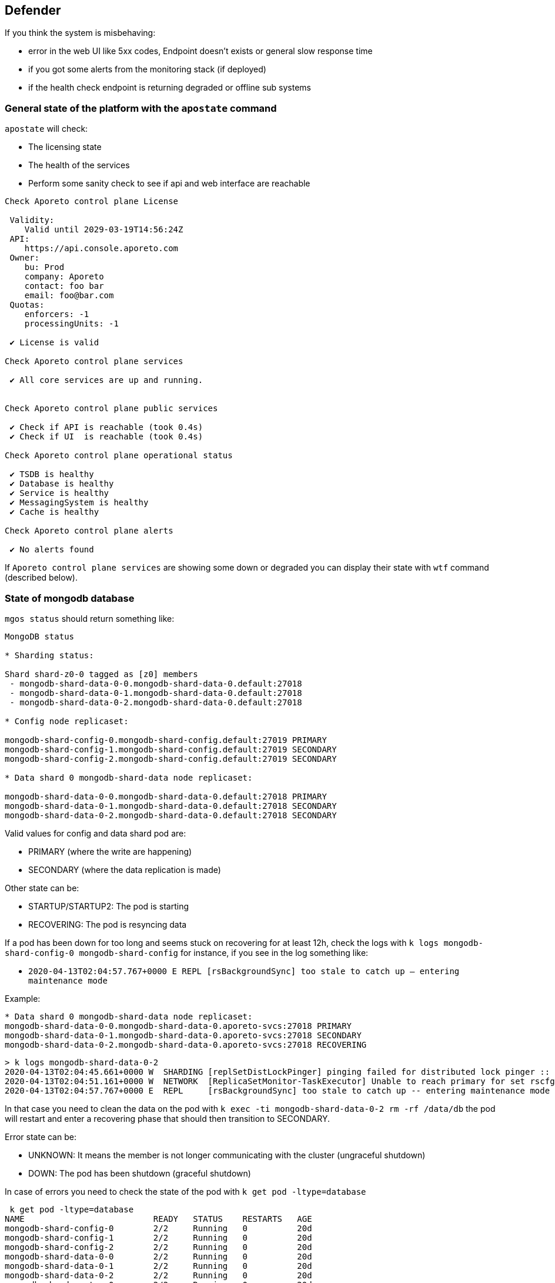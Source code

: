 // WE PULL THIS CONTENT FROM https://github.com/aporeto-inc/junon
// DO NOT EDIT THIS FILE.
// YOU MUST SUBMIT A PR AGAINST THE UPSTREAM REPO.
// THE UPSTREAM REPO IS CURRENTLY PRIVATE.

== Defender

If you think the system is misbehaving:

* error in the web UI like 5xx codes, Endpoint doesn’t exists or general
slow response time
* if you got some alerts from the monitoring stack (if deployed)
* if the health check endpoint is returning degraded or offline sub
systems

=== General state of the platform with the `apostate` command

`apostate` will check:

* The licensing state
* The health of the services
* Perform some sanity check to see if api and web interface are
reachable

[source,console]
----
Check Aporeto control plane License

 Validity:
    Valid until 2029-03-19T14:56:24Z
 API:
    https://api.console.aporeto.com
 Owner:
    bu: Prod
    company: Aporeto
    contact: foo bar
    email: foo@bar.com
 Quotas:
    enforcers: -1
    processingUnits: -1

 ✔ License is valid

Check Aporeto control plane services

 ✔ All core services are up and running.


Check Aporeto control plane public services

 ✔ Check if API is reachable (took 0.4s)
 ✔ Check if UI  is reachable (took 0.4s)

Check Aporeto control plane operational status

 ✔ TSDB is healthy
 ✔ Database is healthy
 ✔ Service is healthy
 ✔ MessagingSystem is healthy
 ✔ Cache is healthy

Check Aporeto control plane alerts

 ✔ No alerts found
----

If `Aporeto control plane services` are showing some down or degraded
you can display their state with `wtf` command (described below).

=== State of mongodb database

`mgos status` should return something like:

[source,console]
----
MongoDB status

* Sharding status:

Shard shard-z0-0 tagged as [z0] members
 - mongodb-shard-data-0-0.mongodb-shard-data-0.default:27018
 - mongodb-shard-data-0-1.mongodb-shard-data-0.default:27018
 - mongodb-shard-data-0-2.mongodb-shard-data-0.default:27018

* Config node replicaset:

mongodb-shard-config-0.mongodb-shard-config.default:27019 PRIMARY
mongodb-shard-config-1.mongodb-shard-config.default:27019 SECONDARY
mongodb-shard-config-2.mongodb-shard-config.default:27019 SECONDARY

* Data shard 0 mongodb-shard-data node replicaset:

mongodb-shard-data-0-0.mongodb-shard-data-0.default:27018 PRIMARY
mongodb-shard-data-0-1.mongodb-shard-data-0.default:27018 SECONDARY
mongodb-shard-data-0-2.mongodb-shard-data-0.default:27018 SECONDARY
----

Valid values for config and data shard pod are:

* PRIMARY (where the write are happening)
* SECONDARY (where the data replication is made)

Other state can be:

* STARTUP/STARTUP2: The pod is starting
* RECOVERING: The pod is resyncing data

If a pod has been down for too long and seems stuck on recovering for at
least 12h, check the logs with
`k logs mongodb-shard-config-0 mongodb-shard-config` for instance, if
you see in the log something like:

* `2020-04-13T02:04:57.767+0000 E  REPL     [rsBackgroundSync] too stale to catch up -- entering maintenance mode`

Example:

[source,console]
----
* Data shard 0 mongodb-shard-data node replicaset:
mongodb-shard-data-0-0.mongodb-shard-data-0.aporeto-svcs:27018 PRIMARY
mongodb-shard-data-0-1.mongodb-shard-data-0.aporeto-svcs:27018 SECONDARY
mongodb-shard-data-0-2.mongodb-shard-data-0.aporeto-svcs:27018 RECOVERING
----

[source,console]
----
> k logs mongodb-shard-data-0-2
2020-04-13T02:04:45.661+0000 W  SHARDING [replSetDistLockPinger] pinging failed for distributed lock pinger :: caused by :: FailedToSatisfyReadPreference: Could not find host matching read preference { mode: "primary" } for set rscfg0
2020-04-13T02:04:51.161+0000 W  NETWORK  [ReplicaSetMonitor-TaskExecutor] Unable to reach primary for set rscfg0
2020-04-13T02:04:57.767+0000 E  REPL     [rsBackgroundSync] too stale to catch up -- entering maintenance mode
----

In that case you need to clean the data on the pod with
`k exec -ti mongodb-shard-data-0-2 rm -rf /data/db` the pod will restart
and enter a recovering phase that should then transition to SECONDARY.

Error state can be:

* UNKNOWN: It means the member is not longer communicating with the
cluster (ungraceful shutdown)
* DOWN: The pod has been shutdown (graceful shutdown)

In case of errors you need to check the state of the pod with
`k get pod -ltype=database`

[source,console]
----
 k get pod -ltype=database
NAME                          READY   STATUS    RESTARTS   AGE
mongodb-shard-config-0        2/2     Running   0          20d
mongodb-shard-config-1        2/2     Running   0          20d
mongodb-shard-config-2        2/2     Running   0          20d
mongodb-shard-data-0-0        2/2     Running   0          20d
mongodb-shard-data-0-1        2/2     Running   0          20d
mongodb-shard-data-0-2        2/2     Running   0          20d
mongodb-shard-router-0        2/2     Running   0          20d
mongodb-shard-router-1        2/2     Running   0          20d
mongodb-shard-router-2        2/2     Running   0          20d
----

If any of the pod have `READY` state not equal to `2/2` and the status
is not running, you can check the logs with
`k logs mongodb-shard-config-0 mongodb-shard-config -p` or get the state
of the pod with `k describe pod mongodb-shard-config-0`. This should
give you some hints about what is going on.

If you do have an unhealthy node, you can try to fix it first with
`mgos fix <type> <number>` where:

* `type` is `c` for config node, `d` for data shard
* `<number>` is the number after the node name

Example:

If `mongodb-shard-config-1.mongodb-shard-config.default:27019` is marked
as unhealthy you can try `mgos fix c 1` and issue `mgos status` again.

If it doesn’t fix it you will need to check the logs of the pod. All of
Mongodb pod are logging the same way and display message when ready:

[source,console]
----
MongoDB shell version v4.2.2
git version: a0bbbff6ada159e19298d37946ac8dc4b497eadf
-------------------------------------------------------------------------------
HOSTNAME: mongodb-shard-config-0 as mongod --configsvr
PORT: 27019

-------------------------------------------------------------------------------


[DATA_OWNERSHIP] Update ownership of data took 0s.
[STARTING] mongod --configsvr started as PID 20
[WAIT_FOR_RS] Replica set not ready. Retrying in 1 sec
[WAIT_FOR_RS] Replica set not ready. Retrying in 1 sec
[WAIT_FOR_RS] Replica set not ready. Retrying in 1 sec
[WAIT_FOR_RS] Replica set is ready.
[INIT_ROLE] Create dbLister role.
[INIT_ROLE] dbLister role already exists.
[INIT_ROLE] Create dbMonitor role.
[INIT_ROLE] dbMonitor role already exists.
[CREATE_ACCOUNT] Create user account CN=monitoring,OU=monitoring,O=monitoring.
[CREATE_ACCOUNT] Update user account CN=monitoring,OU=monitoring,O=monitoring.
[CREATE_ACCOUNT] Created CN=monitoring,OU=monitoring,O=monitoring.
[READY] Mongodb startup sequence completed. Ready to serve.
----

If the pod is stuck and retry in loop to perform for instance:

[source,console]
----
[ADD_RS_MEMBER] Adding member mongodb-shard-data-0-2.mongodb-shard-data-0.default:27018 into the replica set via shard-z0-0/mongodb-shard-data-0-0.mongodb-shard-data-0.default:27018.
----

You may have a network issue when the node is trying to add itself as
member to the cluster via its peer.

=== General watch for failures

The command `wtf` will look for every services that restarted and print
the reason of the restart as well as the last logs. Example:

[source,console]
----
⚠️  loki-0 restarted

 > Restart reason

Container Name: loki
LastState: map[terminated:map[containerID:docker://36d6d33a405073836d493f122c528d95f1ac9938dc05cc0b7ffb633029ed21b0 exitCode:1 finishedAt:2020-04-18T14:39:10Z reason:Error startedAt:2020-04-18T14:39:10Z]]
-----
Container Name: mtlsproxy
LastState: map[]
-----

 > Logs

level=info ts=2020-04-18T14:39:10.185496624Z caller=loki.go:149 msg=initialising module=server
level=info ts=2020-04-18T14:39:10.185777386Z caller=server.go:121 http=[::]:3100 grpc=[::]:9095 msg="server listening on addresses"
level=info ts=2020-04-18T14:39:10.185935996Z caller=loki.go:149 msg=initialising module=overrides
level=info ts=2020-04-18T14:39:10.185961519Z caller=override.go:53 msg="per-tenant overrides disabled"
level=info ts=2020-04-18T14:39:10.185981357Z caller=loki.go:149 msg=initialising module=table-manager
level=error ts=2020-04-18T14:39:10.186129553Z caller=main.go:66 msg="error initialising loki" err="error initialising module: table-manager: retention period should now be a multiple of periodic table duration"
----

=== Check the load of the platform

Either using the monitoring or by issuing:

`k top pod` to get the current CPU / memory usage for services:

[source,console]
----
NAME                                          CPU(cores)   MEMORY(bytes)
aki-6cd59f69c8-dk6rr                          1m           19Mi
alertmanager-aporeto-0                        1m           15Mi
barret-59f776d4c4-58xxc                       1m           20Mi
<truncated>
----

`k top node` to get the current CPU / memory usage for nodes:

[source,console]
----
 k top node
NAME                                            CPU(cores)   CPU%   MEMORY(bytes)   MEMORY%
gke-sandbox-databases-41aa6d33-19ww             116m         1%     1230Mi          4%
gke-sandbox-databases-41aa6d33-35x2             147m         1%     7056Mi          26%
<truncated>
----

`sp` to display the service repartition across node:

[source,console]
----
gke-sandbox-databases-41aa6d33-19ww:
  NAME                          READY   STATUS    RESTARTS   AGE
  nats-1                        2/2     Running   0          20d
  promtail-2bwh7                1/1     Running   0          28d

gke-sandbox-databases-41aa6d33-35x2:
  NAME                         READY   STATUS    RESTARTS   AGE
  promtail-fmk96               1/1     Running   0          20d
  redis-0                      2/2     Running   0          20d
<truncated>
----
